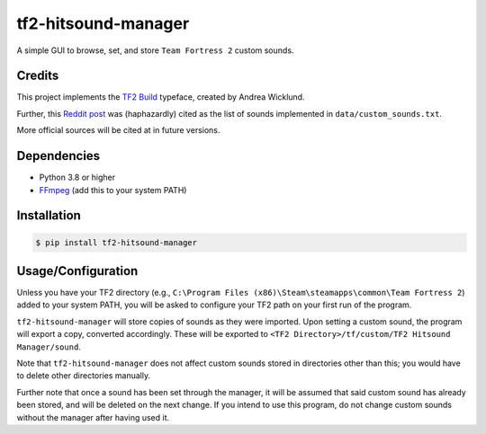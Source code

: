 tf2-hitsound-manager
####################

A simple GUI to browse, set, and store ``Team Fortress 2`` custom sounds.

Credits
*******

This project implements the `TF2 Build`_ typeface, created by Andrea Wicklund.

.. _TF2 Build: https://archive.ph/MFdnM

Further, this `Reddit post`_ was (haphazardly) cited as the list of sounds implemented in ``data/custom_sounds.txt``.

.. _Reddit post: https://archive.ph/Ho8ae

More official sources will be cited at in future versions.

Dependencies
************

* Python 3.8 or higher
* `FFmpeg`_ (add this to your system PATH)

.. _FFmpeg: https://www.ffmpeg.org/download.html

Installation
************

.. code-block:: console

    $ pip install tf2-hitsound-manager

Usage/Configuration
*******************

Unless you have your TF2 directory
(e.g., ``C:\Program Files (x86)\Steam\steamapps\common\Team Fortress 2``)
added to your system PATH, you will be asked to configure your TF2 path
on your first run of the program.

``tf2-hitsound-manager`` will store copies of sounds as they were imported.
Upon setting a custom sound, the program will export a copy, converted accordingly.
These will be exported to ``<TF2 Directory>/tf/custom/TF2 Hitsound Manager/sound``.

Note that ``tf2-hitsound-manager`` does not affect custom sounds stored in directories
other than this; you would have to delete other directories manually.

Further note that once a sound has been set through the manager, it will be assumed
that said custom sound has already been stored, and will be deleted on the next change.
If you intend to use this program, do not change custom sounds without the manager after having used it.